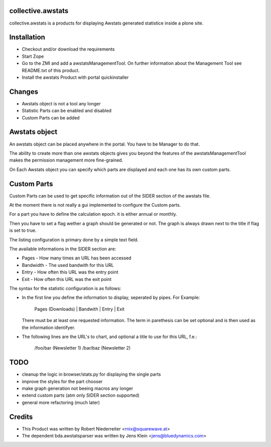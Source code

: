 collective.awstats
==================

collective.awstats is a products for displaying Awstats generated statistice
inside a plone site.

Installation
============

- Checkout and/or download the requirements

- Start Zope

- Go to the ZMI and add a awstatsManagementTool. On further information
  about the Management Tool see README.txt of this product.

- Install the awstats Product with portal quickinstaller

Changes
=======

- Awstats object is not a tool any longer

- Statistic Parts can be enabled and disabled

- Custom Parts can be added

Awstats object
==============

An awstats object can be placed anywhere in the portal. You have to be
Manager to do that.

The ability to create more than one awstats objects gives you beyond the
features of the awstatsManagementTool makes the permission management
more fine-grained.

On Each Awstats object you can specify which parts are displayed and each one
has its own custom parts.

Custom Parts
============

Custom Parts can be used to get specific information out of the SIDER section
of the awstats file.

At the moment there is not really a gui implemented to configure the Custom
parts.

For a part you have to define the calculation epoch. it is either annual or
monthly.

Then you have to set a flag wether a graph should be generated or not.
The graph is always drawn next to the title if flag is set to true.

The listing configuration is primary done by a simple text field.

The available informations in the SIDER section are:

- Pages - How many times an URL has been accessed
- Bandwidth - The used bandwith for this URL
- Entry - How often this URL was the entry point
- Exit - How often this URL was the exit point

The syntax for the statistic configuration is as follows:

- In the first line you define the information to display, seperated by pipes.
  For Example:
  
    Pages (Downloads) | Bandwith | Entry | Exit
  
  There must be at least one requested information. The term in parethesis
  can be set optional and is then used as the information identifyer.

- The following lines are the URL's to chart, and optional a title to use
  for this URL, f.e.:
  
    /foo/bar (Newsletter 1)
    /bar/baz (Newsletter 2)

TODO
====

- cleanup the logic in browser/stats.py for displaying the single parts

- improve the styles for the part chooser

- make graph generation not beeing macros any longer

- extend custom parts (atm only SIDER section supported)

- general more refactoring (much later)

Credits
=======

- This Product was written by Robert Niederreiter <rnix@squarewave.at>

- The dependent bda.awstatsparser was written by
  Jens Klein <jens@bluedynamics.com>
